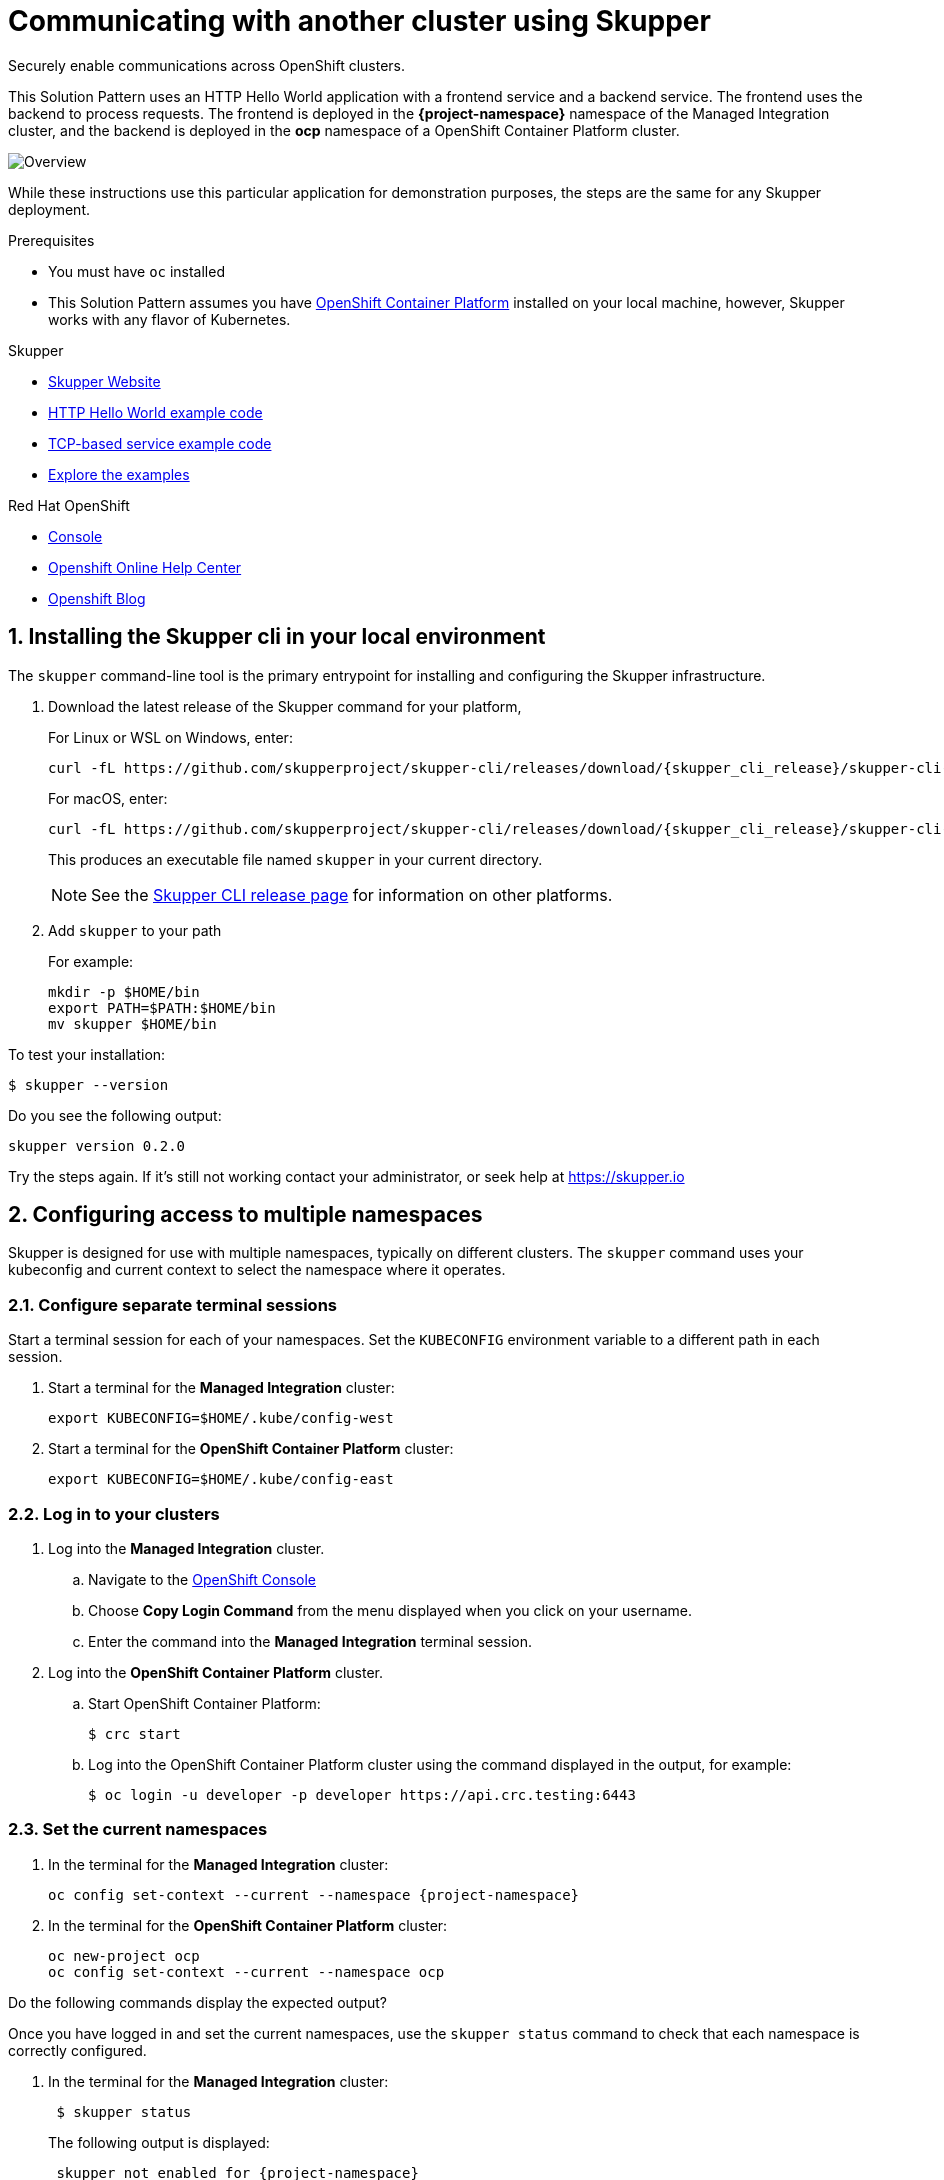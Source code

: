:skupper-name: Skupper
:skupper_cli_release: 0.2.0



:west-cluster: Managed Integration
:west-namespace: {project-namespace}
:west-cli: oc
:skupper-west: skupper 1


:east-cluster: OpenShift Container Platform
:east-namespace: ocp
:east-docs-link: https://docs.openshift.com/container-platform/4.4/welcome/index.html
:east-cli: oc
:skupper-east: skupper 2


= Communicating with another cluster using Skupper

Securely enable communications across OpenShift clusters.


This Solution Pattern uses an HTTP Hello World application with a frontend service and a backend service.
The frontend uses the backend to process requests.
The frontend is deployed in the *{west-namespace}* namespace of the {west-cluster} cluster, and the backend is deployed in the *{east-namespace}* namespace of a {east-cluster} cluster.

:overview-uml: overview

image::Overview.svg[]



While these instructions use this particular application for demonstration purposes, the steps are the same for any Skupper
deployment.

.Prerequisites

* You must have `oc` installed

* This Solution Pattern assumes you have link:{east-docs-link}[{east-cluster}] installed on your local machine, however, Skupper works with any flavor of Kubernetes.

[type=walkthroughResource]
.Skupper
****
* https://skupper.io[Skupper Website]
* https://github.com/skupperproject/skupper-example-hello-world[HTTP Hello World example code]
* https://github.com/skupperproject/skupper-example-tcp-echo[TCP-based service example code]
* link:https://skupper.io/examples/index.html[Explore the examples]
****

[type=walkthroughResource,serviceName=openshift]
.Red Hat OpenShift
****
* link:{openshift-host}/console[Console, window="_blank"]
* link:https://help.openshift.com/[Openshift Online Help Center, window="_blank"]
* link:https://blog.openshift.com/[Openshift Blog, window="_blank"]
****
:sectnums:

[time=5]
== Installing the Skupper cli in your local environment

The `skupper` command-line tool is the primary entrypoint for
installing and configuring the Skupper infrastructure.

. Download the latest release of the Skupper command for your platform,
+
For Linux or WSL on Windows, enter:
+
 curl -fL https://github.com/skupperproject/skupper-cli/releases/download/{skupper_cli_release}/skupper-cli-{skupper_cli_release}-linux-amd64.tgz | tar -xzf -
+
For macOS, enter:
+
 curl -fL https://github.com/skupperproject/skupper-cli/releases/download/{skupper_cli_release}/skupper-cli-{skupper_cli_release}-mac-amd64.tgz | tar -xzf -
+
This produces an executable file named `skupper` in your current
directory.
+
NOTE: See the https://github.com/skupperproject/skupper-cli/releases[Skupper CLI release
page] for information on other platforms.

. Add `skupper` to your path
+
For example:
+
 mkdir -p $HOME/bin
 export PATH=$PATH:$HOME/bin
 mv skupper $HOME/bin

[type=verification]
****
To test your installation:

----
$ skupper --version
----

Do you see the following output:

[subs="attributes+"]
----
skupper version {skupper_cli_release}
----
****

[type=verificationFail]
Try the steps again. If it's still not working contact your administrator, or seek help at https://skupper.io


[time=5]
== Configuring access to multiple namespaces

Skupper is designed for use with multiple namespaces, typically on
different clusters.  The `skupper` command uses your kubeconfig and
current context to select the namespace where it operates.

=== Configure separate terminal sessions

Start a terminal session for each of your namespaces.  Set the
`KUBECONFIG` environment variable to a different path in each session.

. Start a terminal for the *{west-cluster}* cluster:

 export KUBECONFIG=$HOME/.kube/config-west

. Start a terminal for the *{east-cluster}* cluster:

 export KUBECONFIG=$HOME/.kube/config-east

=== Log in to your clusters


. Log into the *{west-cluster}* cluster.

.. Navigate to the link:{openshift-host}/console[OpenShift Console, window="_blank"]

.. Choose *Copy Login Command* from the menu displayed when you click on your username.

.. Enter the command into the *{west-cluster}* terminal session.

. Log into the *{east-cluster}* cluster.

.. Start {east-cluster}:

 $ crc start

.. Log into the {east-cluster} cluster using the command displayed in the output, for example:

 $ oc login -u developer -p developer https://api.crc.testing:6443


=== Set the current namespaces

. In the terminal for the *{west-cluster}* cluster:
+
[subs="attributes+"]
----
{west-cli} config set-context --current --namespace {west-namespace}
----

. In the terminal for the *{east-cluster}* cluster:
+
[subs="attributes+"]
----
{east-cli} new-project {east-namespace}
{east-cli} config set-context --current --namespace {east-namespace}
----

[type=verification]
****
Do the following commands display the expected output?

Once you have logged in and set the current namespaces, use the
`skupper status` command to check that each namespace is correctly
configured.

. In the terminal for the *{west-cluster}* cluster:
+
[subs="attributes+"]
----
 $ skupper status
----
+
The following output is displayed:
+
[subs="attributes+"]
----
 skupper not enabled for {west-namespace}
----
. In the terminal for the *{east-cluster}* cluster:
+
[subs="attributes+"]
----
 $ skupper status
----
+
The following output is displayed:
+
[subs="attributes+"]
----
 skupper not enabled for {east-namespace}
----

****

[type=verificationFail]
Try the steps again. If it's still not working contact your administrator, or seek help at https://skupper.io


[time=5]
== Installing the Skupper router and connecting the namespaces

Running the `skupper init` command in east namespace installs the router.

Connecting namespaces requires you use the following commands:

* The `skupper connection-token` command generates a secret token that
signifies permission to connect.  The token also carries the
connection details.

* The `skupper connect` command then uses the
connection token to establish a connection to the namespace that
generated it.

NOTE: Anyone who has the connection token can connect to your namespace.  Make sure that only those
you trust have access to it.


=== Install the router in both namespaces

. In the terminal for the {west-cluster}:
+
----
 $ skupper init
----
+
The following output is displayed:
+
[subs="attributes+"]
----
 Skupper is now installed in namespace '{west-namespace}'.  Use 'skupper status' to get more information.
----

. In the terminal for the {east-cluster}:
+
----
 $ skupper init --edge
----
+
The following output is displayed:
+
[subs="attributes+"]
----
 Skupper is now installed in namespace '{east-namespace}'.  Use 'skupper status' to get more information.
----

NOTE: Using the `--edge` argument in the {east-namespace} namespace disables network ingress at the
Skupper router layer.


=== Connect your namespaces


. Generate a token in the *{west-namespace}*:
+
 skupper connection-token $HOME/secret.yaml

. Use the token in the *{east-namespace}* to form a connection
+
 skupper connect $HOME/secret.yaml

[type=verification]
****
Do the following commands display the expected output?

Use the
`skupper status` command to check that each namespace is correctly
configured.

. In the terminal for the *{west-cluster}* cluster:
+
----
 $ skupper status
----
+
The following output is displayed:
+
[subs="attributes+"]
----
 skupper enabled for {west-namespace}.  It is connected to 1 other site.
----

. In the terminal for the *{east-cluster}* cluster:
+
----
 $ skupper status
----
+
The following output is displayed:
+
[subs="attributes+"]
----
 skupper enabled for {east-namespace}. It is connected to 1 other site.

----
****

[type=verificationFail]
Try the steps again. If it's still not working contact your administrator, or seek help at https://skupper.io


[time=5]
== Exposing the services

You now have a Skupper network capable of multi-cluster communication,
but no services are attached to it.

This task describes how to use  the `skupper
expose` command to make a Kubernetes deployment on one namespace
available on all the connected namespaces.


=== Deploy the frontend and backend services

. Start the frontend in the *{west-cluster}* cluster:
+
 oc create deployment hello-world-frontend --image quay.io/skupper/hello-world-frontend

. Start the backend in the *{east-cluster}* cluster:
+
 oc create deployment hello-world-backend --image quay.io/skupper/hello-world-backend

=== Expose the backend service

At this point, we have the frontend and backend services running, but
the frontend has no way to contact the backend.  The frontend and
backend are in different namespaces and different clusters),
and the backend has no public ingress.

Use the `skupper expose` command in the {east-cluster} to make `hello-world-backend`
available in the {west-cluster}.

. In the terminal for the {east-cluster}:
+
 skupper expose deployment hello-world-backend --port 8080 --protocol http

. Check that the backend service is represented in the {west-cluster}:
+
 oc get services
+
The output should be similar to the following:
+
 $ kubectl get services
 NAME                   TYPE           CLUSTER-IP      EXTERNAL-IP     PORT(S)       AGE
 hello-world-backend    ClusterIP      10.96.175.18    <none>          8080/TCP      1m30s


=== Create a route

. In the {west-cluster}, expose a route:
+
 oc expose deployment hello-world-frontend --port 8080 --type LoadBalancer

. Navigate to the link:{openshift-host}/console[OpenShift Console, window="_blank"]

. Switch to the {west-namespace} project.

. In the *Overview*, expand the *hello-world-frontend* application.

. Click *Create Route*. This creates a route and displays a URL.


[type=verification]
****

Click the newly created URL.

Is the output  similar to the following:

 I am the frontend.  The backend says 'Hello from hello-world-backend-6d58c544fc-dhzz2 (1)'.

****

[type=verificationFail]
Try the steps again. If it's still not working contact your administrator, or seek help at https://skupper.io
